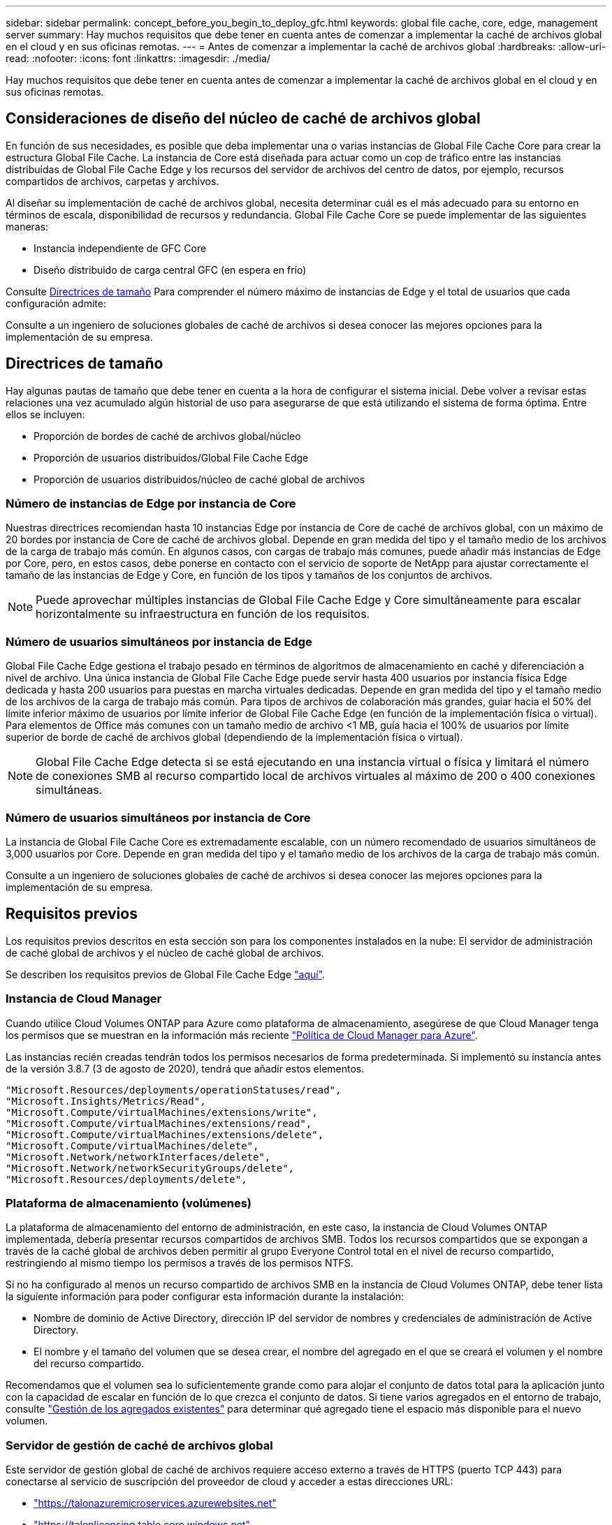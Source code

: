 ---
sidebar: sidebar 
permalink: concept_before_you_begin_to_deploy_gfc.html 
keywords: global file cache, core, edge, management server 
summary: Hay muchos requisitos que debe tener en cuenta antes de comenzar a implementar la caché de archivos global en el cloud y en sus oficinas remotas. 
---
= Antes de comenzar a implementar la caché de archivos global
:hardbreaks:
:allow-uri-read: 
:nofooter: 
:icons: font
:linkattrs: 
:imagesdir: ./media/


[role="lead"]
Hay muchos requisitos que debe tener en cuenta antes de comenzar a implementar la caché de archivos global en el cloud y en sus oficinas remotas.



== Consideraciones de diseño del núcleo de caché de archivos global

En función de sus necesidades, es posible que deba implementar una o varias instancias de Global File Cache Core para crear la estructura Global File Cache. La instancia de Core está diseñada para actuar como un cop de tráfico entre las instancias distribuidas de Global File Cache Edge y los recursos del servidor de archivos del centro de datos, por ejemplo, recursos compartidos de archivos, carpetas y archivos.

Al diseñar su implementación de caché de archivos global, necesita determinar cuál es el más adecuado para su entorno en términos de escala, disponibilidad de recursos y redundancia. Global File Cache Core se puede implementar de las siguientes maneras:

* Instancia independiente de GFC Core
* Diseño distribuido de carga central GFC (en espera en frío)


Consulte <<Directrices de tamaño>> Para comprender el número máximo de instancias de Edge y el total de usuarios que cada configuración admite:

Consulte a un ingeniero de soluciones globales de caché de archivos si desea conocer las mejores opciones para la implementación de su empresa.



== Directrices de tamaño

Hay algunas pautas de tamaño que debe tener en cuenta a la hora de configurar el sistema inicial. Debe volver a revisar estas relaciones una vez acumulado algún historial de uso para asegurarse de que está utilizando el sistema de forma óptima. Entre ellos se incluyen:

* Proporción de bordes de caché de archivos global/núcleo
* Proporción de usuarios distribuidos/Global File Cache Edge
* Proporción de usuarios distribuidos/núcleo de caché global de archivos




=== Número de instancias de Edge por instancia de Core

Nuestras directrices recomiendan hasta 10 instancias Edge por instancia de Core de caché de archivos global, con un máximo de 20 bordes por instancia de Core de caché de archivos global. Depende en gran medida del tipo y el tamaño medio de los archivos de la carga de trabajo más común. En algunos casos, con cargas de trabajo más comunes, puede añadir más instancias de Edge por Core, pero, en estos casos, debe ponerse en contacto con el servicio de soporte de NetApp para ajustar correctamente el tamaño de las instancias de Edge y Core, en función de los tipos y tamaños de los conjuntos de archivos.


NOTE: Puede aprovechar múltiples instancias de Global File Cache Edge y Core simultáneamente para escalar horizontalmente su infraestructura en función de los requisitos.



=== Número de usuarios simultáneos por instancia de Edge

Global File Cache Edge gestiona el trabajo pesado en términos de algoritmos de almacenamiento en caché y diferenciación a nivel de archivo. Una única instancia de Global File Cache Edge puede servir hasta 400 usuarios por instancia física Edge dedicada y hasta 200 usuarios para puestas en marcha virtuales dedicadas. Depende en gran medida del tipo y el tamaño medio de los archivos de la carga de trabajo más común. Para tipos de archivos de colaboración más grandes, guiar hacia el 50% del límite inferior máximo de usuarios por límite inferior de Global File Cache Edge (en función de la implementación física o virtual). Para elementos de Office más comunes con un tamaño medio de archivo <1 MB, guía hacia el 100% de usuarios por límite superior de borde de caché de archivos global (dependiendo de la implementación física o virtual).


NOTE: Global File Cache Edge detecta si se está ejecutando en una instancia virtual o física y limitará el número de conexiones SMB al recurso compartido local de archivos virtuales al máximo de 200 o 400 conexiones simultáneas.



=== Número de usuarios simultáneos por instancia de Core

La instancia de Global File Cache Core es extremadamente escalable, con un número recomendado de usuarios simultáneos de 3,000 usuarios por Core. Depende en gran medida del tipo y el tamaño medio de los archivos de la carga de trabajo más común.

Consulte a un ingeniero de soluciones globales de caché de archivos si desea conocer las mejores opciones para la implementación de su empresa.



== Requisitos previos

Los requisitos previos descritos en esta sección son para los componentes instalados en la nube: El servidor de administración de caché global de archivos y el núcleo de caché global de archivos.

Se describen los requisitos previos de Global File Cache Edge link:download_gfc_resources.html#global-file-cache-edge-requirements["aquí"].



=== Instancia de Cloud Manager

Cuando utilice Cloud Volumes ONTAP para Azure como plataforma de almacenamiento, asegúrese de que Cloud Manager tenga los permisos que se muestran en la información más reciente https://occm-sample-policies.s3.amazonaws.com/Policy_for_cloud_Manager_Azure_3.8.7.json["Política de Cloud Manager para Azure"^].

Las instancias recién creadas tendrán todos los permisos necesarios de forma predeterminada. Si implementó su instancia antes de la versión 3.8.7 (3 de agosto de 2020), tendrá que añadir estos elementos.

[source, json]
----
"Microsoft.Resources/deployments/operationStatuses/read",
"Microsoft.Insights/Metrics/Read",
"Microsoft.Compute/virtualMachines/extensions/write",
"Microsoft.Compute/virtualMachines/extensions/read",
"Microsoft.Compute/virtualMachines/extensions/delete",
"Microsoft.Compute/virtualMachines/delete",
"Microsoft.Network/networkInterfaces/delete",
"Microsoft.Network/networkSecurityGroups/delete",
"Microsoft.Resources/deployments/delete",
----


=== Plataforma de almacenamiento (volúmenes)

La plataforma de almacenamiento del entorno de administración, en este caso, la instancia de Cloud Volumes ONTAP implementada, debería presentar recursos compartidos de archivos SMB. Todos los recursos compartidos que se expongan a través de la caché global de archivos deben permitir al grupo Everyone Control total en el nivel de recurso compartido, restringiendo al mismo tiempo los permisos a través de los permisos NTFS.

Si no ha configurado al menos un recurso compartido de archivos SMB en la instancia de Cloud Volumes ONTAP, debe tener lista la siguiente información para poder configurar esta información durante la instalación:

* Nombre de dominio de Active Directory, dirección IP del servidor de nombres y credenciales de administración de Active Directory.
* El nombre y el tamaño del volumen que se desea crear, el nombre del agregado en el que se creará el volumen y el nombre del recurso compartido.


Recomendamos que el volumen sea lo suficientemente grande como para alojar el conjunto de datos total para la aplicación junto con la capacidad de escalar en función de lo que crezca el conjunto de datos. Si tiene varios agregados en el entorno de trabajo, consulte link:task_managing_storage.html["Gestión de los agregados existentes"^] para determinar qué agregado tiene el espacio más disponible para el nuevo volumen.



=== Servidor de gestión de caché de archivos global

Este servidor de gestión global de caché de archivos requiere acceso externo a través de HTTPS (puerto TCP 443) para conectarse al servicio de suscripción del proveedor de cloud y acceder a estas direcciones URL:

* https://talonazuremicroservices.azurewebsites.net["https://talonazuremicroservices.azurewebsites.net"]
* https://talonlicensing.table.core.windows.net["https://talonlicensing.table.core.windows.net"]


Este puerto debe excluirse de cualquier dispositivo de optimización WAN o políticas de restricción de firewall para que el software de caché de archivos global funcione correctamente.

El servidor de administración de caché de archivos global también requiere un nombre NetBIOS único (geográfico) para la instancia (como GFC-MS1).


NOTE: Un servidor de administración puede admitir varias instancias de Global File Cache Core implementadas en diferentes entornos de trabajo. Cuando se pone en marcha desde Cloud Manager, cada entorno de trabajo tiene su propio almacenamiento back-end independiente y no contendría los mismos datos.



=== Núcleo de caché de archivos global

Este núcleo de caché de archivos global escucha el intervalo de puertos TCP 6618-6630. En función de su firewall o de la configuración del grupo de seguridad de red (NSG), es posible que tenga que permitir explícitamente el acceso a estos puertos mediante reglas de puerto entrantes. Además, estos puertos deben excluirse de cualquier dispositivo de optimización WAN o directivas de restricción de firewall para que el software de caché de archivos global funcione correctamente.

Los requisitos principales de la caché global de archivos son:

* Nombre NetBIOS exclusivo (geográfico) para la instancia (Como GFC-CORE1)
* Nombre de dominio de Active Directory
+
** Las instancias de caché de archivos global deben unirse al dominio de Active Directory.
** Las instancias de caché de archivos global deben gestionarse en una unidad organizativa específica (OU) de caché de archivos global y excluirse de los GPO de la empresa heredados.


* Cuenta de servicio. Los servicios de este núcleo de caché global de archivos se ejecutan como una cuenta de usuario de dominio específica. Esta cuenta, también conocida como cuenta de servicio, debe tener los siguientes privilegios en cada uno de los servidores SMB que se asociarán a la instancia de núcleo de caché de archivos global:
+
** La cuenta de servicio aprovisionada debe ser un usuario de dominio.




Dependiendo del nivel de restricciones y GPO del entorno de red, esta cuenta podría requerir privilegios de administrador de dominio.

* Debe tener privilegios de "Ejecutar como servicio".
* La contraseña se debe establecer en "no caducar nunca".
* La opción de cuenta "el usuario debe cambiar la contraseña en el siguiente inicio de sesión" debe ESTAR DESACTIVADA (sin marcar).
* Debe ser miembro del grupo operadores de copia de seguridad integrados del servidor de archivos back-end (esto se habilita automáticamente cuando se implementa a través de Cloud Manager).




=== Servidor de gestión de licencias

* El servidor de gestión de licencias de caché global de archivos (LMS) debe configurarse en una edición de Microsoft Windows Server 2016 Standard o Datacenter o Windows Server 2019 Standard o Datacenter, preferiblemente en la instancia de núcleo de caché global de archivos en el centro de datos o en la nube.
* Si necesita una instancia LMS de caché global de archivos independiente, debe instalar el paquete de instalación más reciente del software de caché global de archivos en una instancia prístina de Microsoft Windows Server.
* La instancia de LMS debe poder conectarse al servicio de suscripción (servicios Azure / Internet pública) mediante HTTPS (puerto TCP 443).
* Las instancias Core y Edge deben conectarse a la instancia LMS mediante HTTPS (puerto TCP 443).




=== Redes

* Firewall: Se deben permitir los puertos TCP entre las instancias Global File Cache Edge y Core.
* Puertos TCP de caché de archivos global: 443 (HTTPS), 6618–6630.
* Los dispositivos de optimización de red (como Riverbed Steelhead) deben configurarse para pasar por los puertos específicos de la caché global de archivos (TCP 6618-6630).

